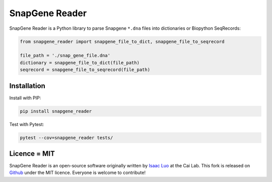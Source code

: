 SnapGene Reader
===============

.. image:: https://github.com/Edinburgh-Genome-Foundry/SnapGeneReader/actions/workflows/build.yml/badge.svg
   :target: https://github.com/Edinburgh-Genome-Foundry/SnapGeneReader/actions/workflows/build.yml
   :alt: GitHub Actions build status

.. image:: https://coveralls.io/repos/github/Edinburgh-Genome-Foundry/SnapGeneReader/badge.svg?branch=master
    :target: https://coveralls.io/github/Edinburgh-Genome-Foundry/SnapGeneReader?branch=master


SnapGene Reader is a Python library to parse Snapgene ``*.dna`` files into dictionaries or Biopython SeqRecords:

.. code:: python

  from snapgene_reader import snapgene_file_to_dict, snapgene_file_to_seqrecord

  file_path = './snap_gene_file.dna'
  dictionary = snapgene_file_to_dict(file_path)
  seqrecord = snapgene_file_to_seqrecord(file_path)

Installation
------------

Install with PIP:

.. code:: bash

    pip install snapgene_reader

Test with Pytest:

.. code:: bash

    pytest --cov=snapgene_reader tests/


Licence = MIT
-------------

SnapGene Reader is an open-source software originally written by `Isaac Luo <https://github.com/IsaacLuo>`_ at the Cai Lab. This fork is released on `Github <https://github.com/Edinburgh-Genome-Foundry/SnapGeneReader>`_ under the MIT licence. Everyone is welcome to contribute!
